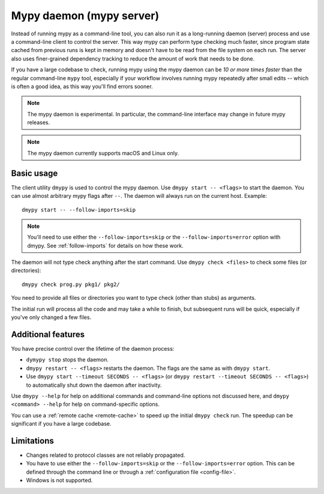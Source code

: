.. _mypy_daemon:

Mypy daemon (mypy server)
=========================

Instead of running mypy as a command-line tool, you can also run it as
a long-running daemon (server) process and use a command-line client to
control the server.  This way mypy can perform type checking much faster,
since program state cached from previous runs is kept in memory and doesn't
have to be read from the file system on each run. The server also uses
finer-grained dependency tracking to reduce the amount of work that needs
to be done.

If you have a large codebase to check, running mypy using the mypy
daemon can be *10 or more times faster* than the regular command-line
``mypy`` tool, especially if your workflow involves running mypy
repeatedly after small edits -- which is often a good idea, as this way
you'll find errors sooner.

.. note::

    The mypy daemon is experimental. In particular, the command-line
    interface may change in future mypy releases.

.. note::

    The mypy daemon currently supports macOS and Linux only.

Basic usage
***********

The client utility ``dmypy`` is used to control the mypy daemon.
Use ``dmypy start -- <flags>`` to start the daemon. You can use almost
arbitrary mypy flags after ``--``.  The daemon will always run on the
current host. Example::

    dmypy start -- --follow-imports=skip

.. note::
   You'll need to use either the ``--follow-imports=skip`` or the
   ``--follow-imports=error`` option with dmypy.
   See :ref:`follow-imports` for details on how these work.

The daemon will not type check anything after the start command.
Use ``dmypy check <files>`` to check some files (or directories)::

    dmypy check prog.py pkg1/ pkg2/

You need to provide all files or directories you want to type check
(other than stubs) as arguments.

The initial run will process all the code and may take a while to
finish, but subsequent runs will be quick, especially if you've only
changed a few files.

Additional features
*******************

You have precise control over the lifetime of the daemon process:

* ``dymypy stop`` stops the daemon.

* ``dmypy restart -- <flags>`` restarts the daemon. The flags are the same
  as with ``dmypy start``.

* Use ``dmypy start --timeout SECONDS -- <flags>`` (or
  ``dmypy restart --timeout SECONDS -- <flags>``) to automatically
  shut down the daemon after inactivity.

Use ``dmypy --help`` for help on additional commands and command-line
options not discussed here, and ``dmypy <command> --help`` for help on
command-specific options.

You can use a :ref:`remote cache <remote-cache>` to speed up the
initial ``dmypy check`` run. The speedup can be significant if
you have a large codebase.

Limitations
***********

* Changes related to protocol classes are not reliably propagated.

* You have to use either the ``--follow-imports=skip`` or
  the ``--follow-imports=error`` option. This can be defined
  through the command line or through a
  :ref:`configuration file <config-file>`.

* Windows is not supported.
